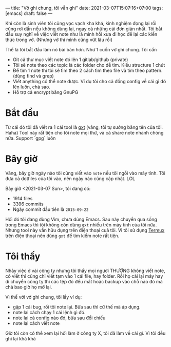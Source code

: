 ---
title: "Vở ghi chung, tôi vẫn ghi"
date: 2021-03-07T15:07:16+07:00
tags: [emacs]
draft: false
---

Khi còn là sinh viên tôi cũng vọc vạch kha khá, kinh nghiệm đọng lại rồi cũng rơi dần nếu không dùng lại, ngay cả những cái đơn giản nhất.
Tôi bắt đầu suy nghĩ về việc viết note như là mình hồi xưa đi học để lại các kiến thức trong vở. (Nhưng vở thì mình cũng vứt lâu rồi)


Thế là tôi bắt đầu làm nó bài bản hơn. Như 1 cuốn vở ghi chung. Tôi cần

- Git cả thư mục viết note đó lên 1 gitlab/github (private)
- Tôi sẽ note theo các topic là các folder cho dễ tìm. Kiểu structure 1 chút
- Để tìm 1 note thì tôi sẽ tìm theo 2 cách tìm theo file và tìm theo pattern. (dùng find và grep)
- Viết anything có thể note được. Ví dụ tôi cho cả đống config về cái gì đó lên luôn, chả sao.
- Hỗ trợ cả encrypt bằng GnuPG
* Bắt đầu

  Từ cái đó tôi đã viết ra 1 cái tool là [[https://github.com/txgvnn/gxt][gxt]] (vâng, tôi tự sướng bằng tên của tôi. Haha)
  Tool này rất tiện cho tôi note mọi thứ, và cả share note nhanh chóng nữa. Support `gpg` luôn

* Bây giờ
  Vâng, bây giờ ngày nào tôi cũng viết vào ~note~ nếu tôi ngồi vào máy tính. Tôi đưa cả dotfiles của tôi vào, nên ngày nào cũng cập nhật. LOL

  Bây giờ <2021-03-07 Sun>, tôi đang có:
  - 1914 files
  - 3396 commits
  - Ngày commit đầu tiên là ~2015-09-22~

  Hôì đó tôi đang dùng Vim, chưa dùng Emacs.
  Sau này chuyển qua sống trong Emacs thì tôi không còn dùng ~gxt~ nhiều trên máy tính của tôi nữa.
  Nhưng tool này vẫn hữu dụng trên điện thoại cuả tôi. Vì tôi sử dụng [[https://termux.com][Termux]] trên điện thoại nên dùng ~gxt~ để tìm kiếm note rất tiện.

* Tôi thấy

  Nhảy việc ở vài công ty nhưng tôi thấy mọi người THƯỜNG không viết note, có viết thì cũng chỉ viết tạm vào 1 cái file, hay folder. Rồi họ cài lại máy hay di chuyển công ty thì các tệp đó đều mất hoặc backup vào chỗ nào đó mà chả bao giờ họ mở lại.


  Vì thế với vở ghi chung, tôi lấy ví dụ:
  - gặp 1 cái bug, rồi tôi note lại. Bữa sau thì cứ thế mà áp dụng.
  - note lại cách chạy 1 cái lệnh gì đó.
  - note lại cả config nào đó, bữa sau đối chiếu
  - note lại cách viết note

  Giờ tôi còn có thể xem lại hôì làm ở công ty X, tôi đã làm về cái gì. Vì tôi đều ghi lại khá khá
